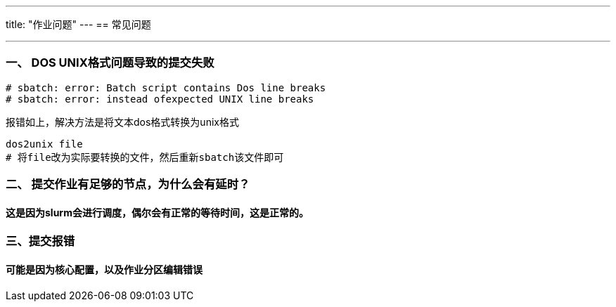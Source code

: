 ---
title: "作业问题"
---
== 常见问题

'''''

=== 一、 DOS UNIX格式问题导致的提交失败

[source,bash]
----
# sbatch: error: Batch script contains Dos line breaks
# sbatch: error: instead ofexpected UNIX line breaks
----

报错如上，解决方法是将文本dos格式转换为unix格式

[source,bash]
----
dos2unix file
# 将file改为实际要转换的文件，然后重新sbatch该文件即可
----

=== 二、 提交作业有足够的节点，为什么会有延时？

==== 这是因为slurm会进行调度，偶尔会有正常的等待时间，这是正常的。

=== 三、提交报错

==== 可能是因为核心配置，以及作业分区编辑错误
